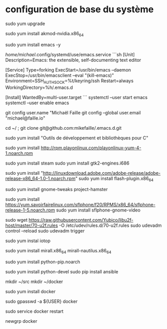* configuration de base du système

sudo yum upgrade

# instalation de rpm fusion
sudo yum install akmod-nvidia.x86_64



sudo yum install emacs -y

/home/michael/.config/systemd/use/emacs.service
```sh
[Unit]
Description=Emacs: the extensible, self-documenting text editor

[Service]
Type=forking
ExecStart=/usr/bin/emacs --daemon
ExecStop=/usr/bin/emacsclient --eval "(kill-emacs)"
Environment=SSH_AUTH_SOCK=%t/keyring/ssh
Restart=always
WorkingDirectory=%h/.emacs.d

[Install]
WantedBy=multi-user.target
```
systemctl --user start emacs
systemctl --user enable emacs

git config user.name "Michaël Faille
git config --global user.email "michael@faille.io"

# La clef ssh .pub doit être dans git hub. ssh-keygen
cd ~/ ; git clone git@github.com:mikefaille/.emacs.d.git

sudo yum install "Outils de développement et bibliothèques pour C"


# utile pour les traveaux d'école
sudo yum install http://rpm.playonlinux.com/playonlinux-yum-4-1.noarch.rpm

# fun
sudo yum install steam
sudo yum install gtk2-engines.i686

# instalation de flash
sudo yum install "http://linuxdownload.adobe.com/adobe-release/adobe-release-x86_64-1.0-1.noarch.rpm"
sudo yum install flash-plugin.x86_64


# personnalisation du bureau
sudo yum install gnome-tweaks project-hamster

# téléphone ip
sudo yum install https://yum.savoirfairelinux.com/sflphone/f20/RPMS/x86_64/sflphone-release-1-5.noarch.rpm
sudo yum install sflphone-gnome-video

# Yubikey
sudo wget https://raw.githubusercontent.com/Yubico/libu2f-host/master/70-u2f.rules -O /etc/udev/rules.d/70-u2f.rules
sudo udevadm control --reload
sudo udevadm trigger

sudo yum instal iotop

# agent de synchronisation pour owncloud
sudo yum install mirall.x86_64 mirall-nautilus.x86_64

# instalation de PIP
sudo yum install python-pip.noarch

# instalation de ansible
sudo yum install python-devel
sudo pip install ansible

# dossier de travail de bases
mkdir ~/src
mkdir ~/docker

sudo yum install docker
# sudo groupadd docker  #### docker group should exist after installing docker-io

# add current user to docker group
sudo gpasswd -a ${USER} docker

# Start or restart docker (same commandline)
sudo service docker restart

# Pour s'ajouter dans le groupe docker sans redémarrer :
newgrp docker
